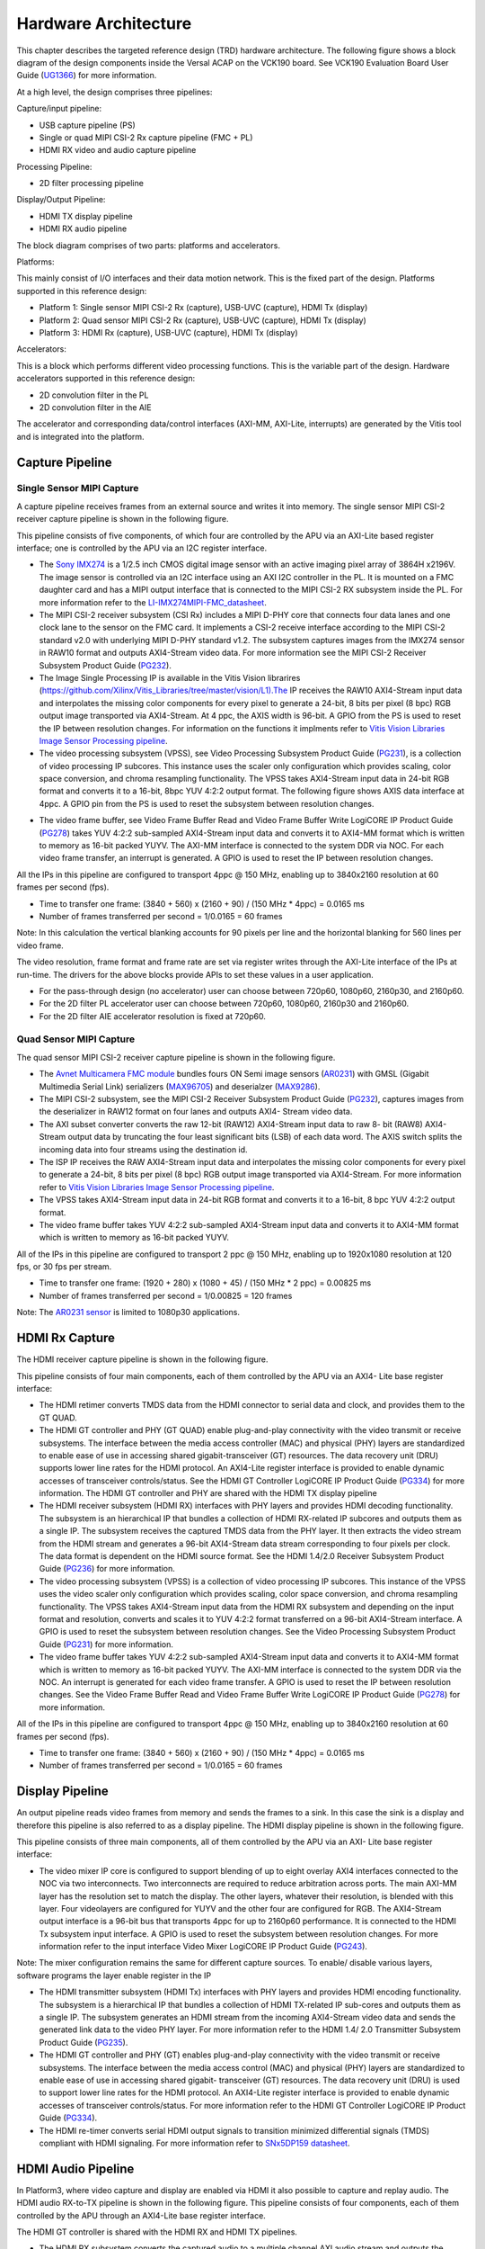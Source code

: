 Hardware Architecture
=====================

This chapter describes the targeted reference design (TRD) hardware architecture. 
The following figure shows a block diagram of the design components inside the 
Versal ACAP on the VCK190 board. See VCK190 Evaluation Board User Guide (`UG1366 <https://www.xilinx.com/support/documentation/boards_and_kits/vck190/ug1366-vck190-eval-bd.pdf>`_) 
for more information.

.. image:: images/hw_blockdiagram.jpg
  :width: 1000
  :alt: Hardware Block Diagram


At a high level, the design comprises three pipelines:

Capture/input pipeline:
  
* USB capture pipeline (PS) 
  
* Single or quad MIPI CSI-2 Rx capture pipeline (FMC + PL)  
	
* HDMI RX video and audio capture pipeline
  
Processing Pipeline:
  
* 2D filter processing pipeline
  
Display/Output Pipeline:
  
* HDMI TX display pipeline
  
* HDMI RX audio pipeline
  
The block diagram comprises of two parts: platforms and accelerators.
  
Platforms:
  
This mainly consist of I/O interfaces and their data motion network. 
This is the fixed part of the design. Platforms supported in this reference design:

* Platform 1: Single sensor MIPI CSI-2 Rx (capture), USB-UVC (capture), HDMI Tx (display)
 
* Platform 2: Quad sensor MIPI CSI-2 Rx (capture), USB-UVC (capture), HDMI Tx (display)
 
* Platform 3: HDMI Rx (capture), USB-UVC (capture), HDMI Tx (display)
  
Accelerators:
  
This is a block which performs different video processing functions. This is the 
variable part of the design. Hardware accelerators supported in this reference design:

* 2D convolution filter in the PL
  
* 2D convolution filter in the AIE
  
The accelerator and corresponding data/control interfaces (AXI-MM, AXI-Lite, interrupts) 
are generated by the Vitis tool and is integrated into the platform.

  
Capture Pipeline
----------------
Single Sensor MIPI Capture
^^^^^^^^^^^^^^^^^^^^^^^^^^

A capture pipeline receives frames from an external source and writes it into memory. 
The single sensor MIPI CSI-2 receiver capture pipeline is shown in the following figure.

.. image:: images/mipi_single.jpg
  :width: 800
  :alt: Single Sensor MIPI capture


This pipeline consists of five components, of which four are controlled by the APU 
via an AXI-Lite based register interface; one is controlled by the APU via an I2C 
register interface.

* The `Sony IMX274 <https://leopardimaging.com/product/li-imx274-mipi-cs/>`_ is a 1/2.5 inch CMOS digital image sensor with an active imaging
  pixel array of 3864H x2196V. The image sensor is controlled via an I2C interface
  using an AXI I2C controller in the PL. It is mounted on a FMC daughter card and 
  has a MIPI output interface that is connected to the MIPI CSI-2 RX subsystem 
  inside the PL. For more information refer to the `LI-IMX274MIPI-FMC_datasheet <https://www.leopardimaging.com/uploads/LI-IMX274-MIPI-CS_datasheet.pdf>`_.
  
* The MIPI CSI-2 receiver subsystem (CSI Rx) includes a MIPI D-PHY core that connects
  four data lanes and one clock lane to the sensor on the FMC card. It implements a
  CSI-2 receive interface according to the MIPI CSI-2 standard v2.0 with underlying
  MIPI D-PHY standard v1.2. The subsystem captures images from the IMX274 sensor in
  RAW10 format and outputs AXI4-Stream video data. For more information see the MIPI
  CSI-2 Receiver Subsystem Product Guide (`PG232 <https://www.xilinx.com/support/documentation/ip_documentation/mipi_csi2_rx_subsystem/v5_0/pg232-mipi-csi2-rx.pdf>`_).
  
 
* The Image Single Processing IP is available in the Vitis Vision librarires
  (https://github.com/Xilinx/Vitis_Libraries/tree/master/vision/L1).The IP receives the 
  RAW10 AXI4-Stream input data and interpolates the missing color components for every 
  pixel to generate a 24-bit, 8 bits per pixel (8 bpc) RGB output image transported via 
  AXI4-Stream. At 4 ppc, the AXIS width is 96-bit. A GPIO from the PS is used to reset 
  the IP between resolution changes. For information on the functions it implments 
  refer to `Vitis Vision Libraries Image Sensor Processing pipeline <https://xilinx.github.io/Vitis_Libraries/vision/2021.1/overview.html#isp-201>`_.

 
* The video processing subsystem (VPSS), see Video Processing Subsystem Product Guide  
  (`PG231 <https://www.xilinx.com/support/documentation/ip_documentation/v_proc_ss/v2_0/pg231-v-proc-ss.pdf>`_), 
  is a collection of video processing IP subcores. This instance uses the 
  scaler only configuration which provides scaling, color space conversion, and chroma 
  resampling functionality. The VPSS takes AXI4-Stream input data in 24-bit RGB format 
  and converts it to a 16-bit, 8bpc YUV 4:2:2 output format. The following figure shows 
  AXIS data interface at 4ppc. A GPIO pin from the PS is used to reset the subsystem 
  between resolution changes.

.. image:: images/axis_databus_enc.jpg
  :width: 1000
  :alt: AXI-Stream Data Bus Encoding


* The video frame buffer, see Video Frame Buffer Read and Video Frame Buffer Write 
  LogiCORE IP Product Guide (`PG278 <https://www.xilinx.com/support/documentation/ip_documentation/v_frmbuf/v1_0/pg278-v-frmbuf.pdf>`_) 
  takes YUV 4:2:2 sub-sampled AXI4-Stream input data 
  and converts it to AXI4-MM format which is written to memory as 16-bit packed YUYV. 
  The AXI-MM interface is connected to the system DDR via NOC. For each video frame 
  transfer, an interrupt is generated. A GPIO is used to reset the IP between 
  resolution changes.

All the IPs in this pipeline are configured to transport 4ppc @ 150 MHz, enabling up to 
3840x2160 resolution at 60 frames per second (fps).

* Time to transfer one frame: (3840 + 560) x (2160 + 90) / (150 MHz * 4ppc) = 0.0165 ms
* Number of frames transferred per second = 1/0.0165 = 60 frames

Note: In this calculation the vertical blanking accounts for 90 pixels per line and the 
horizontal blanking for 560 lines per video frame.
		
The video resolution, frame format and frame rate are set via register writes through 
the AXI-Lite interface of the IPs at run-time. The drivers for the above blocks provide 
APIs to set these values in a user application.

* For the pass-through design (no accelerator) user can choose between 720p60, 1080p60, 
  2160p30, and 2160p60.

* For the 2D filter PL accelerator user can choose between 720p60, 1080p60, 2160p30 and 
  2160p60.

* For the 2D filter AIE accelerator resolution is fixed at 720p60.
  
Quad Sensor MIPI Capture
^^^^^^^^^^^^^^^^^^^^^^^^

The quad sensor MIPI CSI-2 receiver capture pipeline is shown in the following figure.

.. image:: images/mipi_quad.jpg
  :width: 800
  :alt: Quad MIPI CSI Video Capture Pipeline

* The `Avnet Multicamera FMC module <https://www.avnet.com/wps/portal/silica/products/new-products/npi/2018/avnet-multi-camera-fmc-module/>`_ bundles fours ON Semi image sensors (`AR0231 <https://www.avnet.com/wps/portal/silica/products/new-products/npi/2018/on-semiconductor-ar0231at>`_) with  
  GMSL (Gigabit Multimedia Serial Link) serializers (`MAX96705 <https://datasheets.maximintegrated.com/en/ds/MAX96705.pdf>`_) 
  and deserialzer (`MAX9286 <https://www.maximintegrated.com/en/products/interface/high-speed-signaling/MAX9286.html>`_).
 
* The MIPI CSI-2 subsystem, see the MIPI CSI-2 Receiver Subsystem Product Guide (`PG232 <https://www.xilinx.com/support/documentation/ip_documentation/mipi_csi2_rx_subsystem/v5_0/pg232-mipi-csi2-rx.pdf>`_), 
  captures images from the deserializer in RAW12 format on four lanes and outputs 
  AXI4- Stream video data.

* The AXI subset converter converts the raw 12-bit (RAW12) AXI4-Stream input data to 
  raw 8- bit (RAW8) AXI4-Stream output data by truncating the four least significant 
  bits (LSB) of each data word. The AXIS switch splits the incoming data into four 
  streams using the destination id.

* The ISP IP receives the RAW AXI4-Stream input data and interpolates the missing color  
  components for every pixel to generate a 24-bit, 8 bits per pixel (8 bpc) RGB output 
  image transported via AXI4-Stream. For more information refer to `Vitis Vision Libraries Image 
  Sensor Processing pipeline <https://xilinx.github.io/Vitis_Libraries/vision/2021.1/overview.html#isp-201>`_.

* The VPSS takes AXI4-Stream input data in 24-bit RGB format and converts it to a 
  16-bit, 8 bpc YUV 4:2:2 output format.
  
* The video frame buffer takes YUV 4:2:2 sub-sampled AXI4-Stream input data and converts 
  it to AXI4-MM format which is written to memory as 16-bit packed YUYV.

All of the IPs in this pipeline are configured to transport 2 ppc @ 150 MHz, enabling up 
to 1920x1080 resolution at 120 fps, or 30 fps per stream.

* Time to transfer one frame: (1920 + 280) x (1080 + 45) / (150 MHz * 2 ppc) = 0.00825 ms
* Number of frames transferred per second = 1/0.00825 = 120 frames

Note: The `AR0231 sensor <https://www.avnet.com/wps/portal/silica/products/new-products/npi/2018/on-semiconductor-ar0231at>`_ is limited to 1080p30 applications.

HDMI Rx Capture
----------------

The HDMI receiver capture pipeline is shown in the following figure.

.. image:: images/hdmi_rx.jpg
  :width: 700
  :alt: HDMI Receive

This pipeline consists of four main components, each of them controlled by the APU via an AXI4- Lite base register interface:

* The HDMI retimer converts TMDS data from the HDMI connector to serial data and clock, 
  and provides them to the GT QUAD.

* The HDMI GT controller and PHY (GT QUAD) enable plug-and-play connectivity with the 
  video transmit or receive subsystems. The interface between the media access 
  controller (MAC) and physical (PHY) layers are standardized to enable ease of use in 
  accessing shared gigabit-transceiver (GT) resources. The data recovery unit (DRU) 
  supports lower line rates for the HDMI protocol. An AXI4-Lite register interface is 
  provided to enable dynamic accesses of transceiver controls/status. See the HDMI GT 
  Controller LogiCORE IP Product Guide (`PG334 <https://www.xilinx.com/support/documentation/ip_documentation/hdmi_gt_controller/v1_0/pg334-hdmi-gt-controller.pdf>`_) for more information. The HDMI GT 
  controller and PHY are shared with the HDMI TX display pipeline

* The HDMI receiver subsystem (HDMI RX) interfaces with PHY layers and provides HDMI 
  decoding functionality. The subsystem is an hierarchical IP that bundles a collection 
  of HDMI RX-related IP subcores and outputs them as a single IP. The subsystem receives 
  the captured TMDS data from the PHY layer. It then extracts the video stream from the 
  HDMI stream and generates a 96-bit AXI4-Stream data stream corresponding to four 
  pixels per clock. The data format is dependent on the HDMI source format. See the HDMI 
  1.4/2.0 Receiver Subsystem Product Guide (`PG236 <https://www.xilinx.com/support/documentation/ip_documentation/v_hdmi_rx_ss/v3_1/pg236-v-hdmi-rx-ss.pdf>`_) for more information.

* The video processing subsystem (VPSS) is a collection of video processing IP subcores. 
  This instance of the VPSS uses the video scaler only configuration which provides 
  scaling, color space conversion, and chroma resampling functionality. The VPSS takes 
  AXI4-Stream input data from the HDMI RX subsystem and depending on the input format 
  and  resolution, converts and scales it to YUV 4:2:2 format transferred on a 96-bit 
  AXI4-Stream interface. A GPIO is used to reset the subsystem between resolution 
  changes. See the Video Processing Subsystem Product Guide (`PG231 <https://www.xilinx.com/support/documentation/ip_documentation/v_proc_ss/v2_0/pg231-v-proc-ss.pdf>`_) for more information.

* The video frame buffer takes YUV 4:2:2 sub-sampled AXI4-Stream input data and 
  converts it to AXI4-MM format which is written to memory as 16-bit packed YUYV. The 
  AXI-MM interface is connected to the system DDR via the NOC. An interrupt is generated 
  for each video frame transfer. A GPIO is used to reset the IP between resolution 
  changes. See the   Video Frame Buffer Read and Video Frame Buffer Write LogiCORE IP 
  Product Guide (`PG278 <https://www.xilinx.com/support/documentation/ip_documentation/v_frmbuf/v1_0/pg278-v-frmbuf.pdf>`_) for more information.

All of the IPs in this pipeline are configured to transport 4ppc @ 150 MHz, enabling up 
to 3840x2160 resolution at 60 frames per second (fps).

* Time to transfer one frame: (3840 + 560) x (2160 + 90) / (150 MHz * 4ppc) = 0.0165 ms
* Number of frames transferred per second = 1/0.0165 = 60 frames


Display Pipeline
-----------------

An output pipeline reads video frames from memory and sends the frames to a sink. In this  
case the sink is a display and therefore this pipeline is also referred to as a display 
pipeline. The HDMI display pipeline is shown in the following figure.

.. image:: images/hdmi_tx.jpg
  :width: 1200
  :alt: HDMI transamit
			
This pipeline consists of three main components, all of them controlled by the APU via 
an AXI- Lite base register interface:

* The video mixer IP core is configured to support blending of up to eight overlay 
  AXI4 interfaces connected to the NOC via two interconnects. Two interconnects are 
  required to reduce arbitration across ports. The main AXI-MM layer has the resolution
  set  to match the display. The other layers, whatever their resolution, is blended 
  with this layer. Four videolayers are configured for YUYV and the other four are 
  configured for RGB. The AXI4-Stream output interface is a 96-bit bus that transports 
  4ppc for up to 2160p60 performance. It is connected to the HDMI Tx subsystem input 
  interface. A GPIO is used to reset the subsystem between resolution changes. For more 
  information refer to the input interface Video Mixer LogiCORE IP Product Guide (`PG243 <https://www.xilinx.com/cgi-bin/docs/ipdoc?c=v_mix%3Bv%3Dlatest%3Bd%3Dpg243-v-mix.pdf>`_).

Note: The mixer configuration remains the same for different capture sources. To enable/
disable various layers, software programs the layer enable register in the IP

* The HDMI transmitter subsystem (HDMI Tx) interfaces with PHY layers and provides HDMI 
  encoding functionality. The subsystem is a hierarchical IP that bundles a collection 
  of HDMI TX-related IP sub-cores and outputs them as a single IP. The subsystem 
  generates an HDMI stream from the incoming AXI4-Stream video data and sends the 
  generated link data to the video PHY layer. For more information refer to the HDMI 1.4/
  2.0 Transmitter Subsystem Product Guide (`PG235 <https://www.xilinx.com/cgi-bin/docs/ipdoc?c=v_hdmi_tx_ss%3Bv%3Dlatest%3Bd%3Dpg235-v-hdmi-tx-ss.pdf>`_).

* The HDMI GT controller and PHY (GT) enables plug-and-play connectivity with the video 
  transmit or receive subsystems. The interface between the media access control (MAC) 
  and physical (PHY) layers are standardized to enable ease of use in accessing shared 
  gigabit- transceiver (GT) resources. The data recovery unit (DRU) is used to support 
  lower line rates for the HDMI protocol. An AXI4-Lite register interface is provided to 
  enable dynamic accesses of transceiver controls/status. For more information refer to 
  the HDMI GT Controller LogiCORE IP Product Guide (`PG334 <https://www.xilinx.com/support/documentation/ip_documentation/hdmi_gt_controller/v1_0/pg334-hdmi-gt-controller.pdf>`_).

* The HDMI re-timer converts serial HDMI output signals to transition minimized 
  differential signals (TMDS) compliant with HDMI signaling. For more information refer 
  to `SNx5DP159 datasheet <http://www.ti.com/lit/ds/symlink/sn65dp159.pdf>`_.



HDMI Audio Pipeline
-------------------

In Platform3, where video capture and display are enabled via HDMI it also possible to 
capture and replay audio. The HDMI audio RX-to-TX pipeline is shown in the following
figure. This pipeline consists of four components, each of them controlled by the APU 
through an AXI4-Lite base register interface.

.. image:: images/hdmi_audio.jpg
  :width: 1200
  :alt: HDMI audio

The HDMI GT controller is shared with the HDMI RX and HDMI TX pipelines.

* The HDMI RX subsystem converts the captured audio to a multiple channel AXI audio 
  stream and outputs the audio data on 32-bit AXI Stream interface. This design supports 
  two audio channels. The subsystem also outputs Audio Clock Regeneration (ACR) signals 
  that allow regeneration of the audio clock. The ACR signals are passed to 
  hdmi_acr_ctrl which calculates Cycle Time Stamp (CTS) values for the transmit. It 
  basically counts the cycles of the TX TMDS clock for a given audio clock. See the HDMI 
  1.4/2.0 Receiver Subsystem Product Guide (`PG236 <https://www.xilinx.com/support/documentation/ip_documentation/v_hdmi_rx_ss/v3_1/pg236-v-hdmi-rx-ss.pdf>`_) for more information.

* The audio formatter provides high-bandwidth direct memory access between memory and 
  AXI4-Stream target peripherals. Initialization, status, and management registers are 
  accessed through an AXI4-Lite slave interface. It is configured with both read and 
  write interface enabled for a maximum of two audio channels and interleaved memory 
  packing mode with memory data format configured as AES to PCM. The IP receives audio 
  input from the HDMI RX subsystem IP and writes the data to memory. It reads audio data 
  from memory and sends it out to the HDMI TX subsystem IP, which forwards it to the 
  output device. See the Audio Formatter Product Guide (`PG330 <https://www.xilinx.com/cgi-bin/docs/ipdoc?c=audio_formatter%3Bv%3Dlatest%3Bd%3Dpg330-audio-formatter.pdf>`_) for more information.
  
* The HDMI TX subsystem receives the 32-bit AXI stream audio data from the audio 
  formatter and transfers it to the HDMI GT controller as Link Data. This is further 
  transferred as TMDS data on the HDMI and finally to a HDMI replay device. This block 
  also receives ACR signals used to transmit an audio packet. See the HDMI 1.4/2.0 
  Transmitter Subsystem Product Guide (`PG235 <https://www.xilinx.com/cgi-bin/docs/ipdoc?c=v_hdmi_tx_ss%3Bv%3Dlatest%3Bd%3Dpg235-v-hdmi-tx-ss.pdf>`_) for more information.

Clocks, Resets and Interrupts
-----------------------------

The following table lists the clock frequencies of key ACAP components and memory. 
For more information refer to the Versal ACAP Technical Reference Manual (`AM011 <https://www.xilinx.com/cgi-bin/docs/ndoc?t=architecture-manuals%3Bd%3Dam011-versal-acap-trm.pdf>`_).

.. csv-table:: **Table 1: Key Component Clock Frequencies**
	:file: ./tables/clock_freq.csv
	:widths: 30, 70
	:header-rows: 1


The following table identifies the main clocks of the PL design, their source, 
their clock frequency, and their function.

.. csv-table:: **Table 2: System Clocks**
	:file: ./tables/system_clocks.csv
	:widths: 30, 30, 30, 70
	:header-rows: 1

The PL0 clock is provided by the PLL inside the PMC domain and is used as the 
reference input clock for the clocking wizard instance. This clock does not 
drive any loads directly. A clocking wizard instance is used to de-skew the 
clock and to provide three phase-aligned output clocks, clk_out1, clk_out2 
and clk_out3.

The clk_out2 is used to drive most of the AXI-Lite control interfaces of the 
IPs in the PL. AXI-Lite interfaces are typically used to configure registers 
and therefore can operate at a lower frequency than data path interfaces. 
Exception is the AXI-Lite interfaces of HLS based IP cores where the control 
and data plane use either clk_out1 or clk_out3.

The clk_out1 clock drives the AXI MM interfaces and AXI Stream interfaces of 
the display pipeline and processing pipeline. It also drives AXI MM interfaces 
and AXI Stream interfaces of the capture pipeline of platform2. The clk_out3 
clock drives the AXI MM interfaces and AXI Stream interfaces of the capture 
pipeline in platform1.

For details on HDMI Tx and HDMI GT clocking structure and requirements refer to 
HDMI 1.4/2.0 Transmitter Subsystem Product Guide (`PG235 <https://www.xilinx.com/cgi-bin/docs/ipdoc?c=v_hdmi_tx_ss%3Bv%3Dlatest%3Bd%3Dpg235-v-hdmi-tx-ss.pdf>`_) and HDMI GT Controller 
LogiCORE IP Product Guide (`PG334 <https://www.xilinx.com/support/documentation/ip_documentation/hdmi_gt_controller/v1_0/pg334-hdmi-gt-controller.pdf>`_). For HDMI Tx, an external clock chip is used 
to generate the GT reference clock depending on the display resolution. Various 
other HDMI related clocks are derived from the GT reference clock and generated 
internally by the HDMI GT controller; only for the DRU a fixed reference clock 
is provided externally by a Si570 clock chip.

For details on the various clock chips used refer to the VCK190 Evaluation Board 
User Guide (`UG1366 <https://www.xilinx.com/support/documentation/boards_and_kits/vck190/ug1366-vck190-eval-bd.pdf>`_).

The master reset (pl_resetn0) is generated by the PS during boot and is used as 
input to the four processing system (PS) reset modules in the PL. Each module 
generates synchronous, active-Low and active-High interconnect and peripheral 
resets that drive all IP cores synchronous to the respective, clk_out0, clk_out1, 
and clk_out2 clock domains.

Apart from these system resets, there are asynchronous resets driven by PS GPIO 
pins. The respective device drivers control these resets which can be toggled at 
run-time to reset HLS- based cores. The following table summarizes the PL resets 
used in this design.

.. csv-table:: **Table 3: PL Resets**
	:file: ./tables/pl_resets.csv
	:widths: 30, 70
	:header-rows: 1
 

The following table lists the PL-to-PS interrupts used in this design.

.. csv-table:: **Table 4: Interrupts**
	:file: ./tables/interrupts.csv
	:widths: 40, 60
	:header-rows: 1

,,,,,

Licensed under the Apache License, Version 2.0 (the "License"); you may not use this file
except in compliance with the License.

You may obtain a copy of the License at
[http://www.apache.org/licenses/LICENSE-2.0](http://www.apache.org/licenses/LICENSE-2.0)


Unless required by applicable law or agreed to in writing, software distributed under the
License is distributed on an "AS IS" BASIS, WITHOUT WARRANTIES OR CONDITIONS OF ANY KIND,
either express or implied. See the License for the specific language governing permissions
and limitations under the License.
